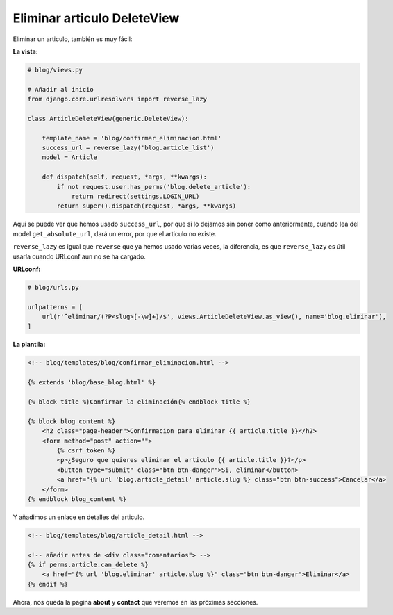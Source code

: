 .. _reference-blog-eliminar_articulo:

Eliminar articulo DeleteView
============================

Eliminar un articulo, también es muy fácil:

**La vista:**

.. code-block:: python

    # blog/views.py

    # Añadir al inicio
    from django.core.urlresolvers import reverse_lazy

    class ArticleDeleteView(generic.DeleteView):

        template_name = 'blog/confirmar_eliminacion.html'
        success_url = reverse_lazy('blog.article_list')
        model = Article

        def dispatch(self, request, *args, **kwargs):
            if not request.user.has_perms('blog.delete_article'):
                return redirect(settings.LOGIN_URL)
            return super().dispatch(request, *args, **kwargs)

Aquí se puede ver que hemos usado ``success_url``, por que si lo dejamos sin poner como anteriormente, cuando lea del model ``get_absolute_url``, dará un error, por que el articulo no existe.

``reverse_lazy`` es igual que ``reverse`` que ya hemos usado varias veces, la diferencia, es que ``reverse_lazy`` es útil usarla cuando URLconf aun no se ha cargado.

**URLconf:**

.. code-block:: python

    # blog/urls.py

    urlpatterns = [
        url(r'^eliminar/(?P<slug>[-\w]+)/$', views.ArticleDeleteView.as_view(), name='blog.eliminar'),
    ]

**La plantila:**

.. code-block:: html

    <!-- blog/templates/blog/confirmar_eliminacion.html -->

    {% extends 'blog/base_blog.html' %}

    {% block title %}Confirmar la eliminación{% endblock title %}

    {% block blog_content %}
        <h2 class="page-header">Confirmacion para eliminar {{ article.title }}</h2>
        <form method="post" action="">
            {% csrf_token %}
            <p>¿Seguro que quieres eliminar el articulo {{ article.title }}?</p>
            <button type="submit" class="btn btn-danger">Si, eliminar</button>
            <a href="{% url 'blog.article_detail' article.slug %} class="btn btn-success">Cancelar</a>
        </form>
    {% endblock blog_content %}

Y añadimos un enlace en detalles del articulo.

.. code-block:: html

    <!-- blog/templates/blog/article_detail.html -->

    <!-- añadir antes de <div class="comentarios"> -->
    {% if perms.article.can_delete %}
        <a href="{% url 'blog.eliminar' article.slug %}" class="btn btn-danger">Eliminar</a>
    {% endif %}

Ahora, nos queda la pagina **about** y **contact** que veremos en las próximas secciones.
